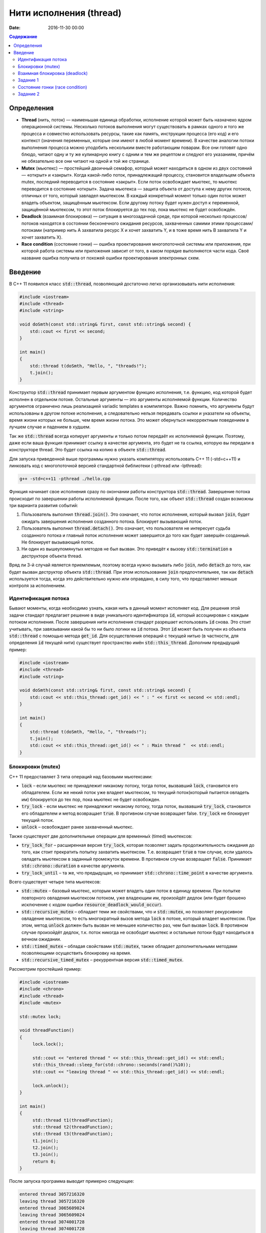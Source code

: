 Нити исполнения (thread)
########################

:date: 2016-11-30 00:00

.. default-role:: code
.. contents:: Содержание

Определения
===========
* **Thread** (нить, поток)  —  наименьшая единица обработки, исполнение которой может быть назначено ядром операционной системы. Несколько потоков выполнения могут существовать в рамках одного и того же процесса и совместно использовать ресурсы, такие как память, инструкции процесса (его код) и его контекст (значения переменных, которые они имеют в любой момент времени). В качестве аналогии потоки выполнения процесса можно уподобить нескольким вместе работающим поварам. Все они готовят одно блюдо, читают одну и ту же кулинарную книгу с одним и тем же рецептом и следуют его указаниям, причём не обязательно все они читают на одной и той же странице.
* **Mutex** (мьютекс) —  простейший двоичный семафор, который может находиться в одном из двух состояний — «открыт» и «закрыт». Когда какой-либо поток, принадлежащий процессу, становится владельцем объекта mutex, последний переводится в состояние «закрыт». Если поток освобождает мьютекс, то мьютекс переводится в состояние «открыт». Задача мьютекса — защита объекта от доступа к нему других потоков, отличных от того, который завладел мьютексом. В каждый конкретный момент только один поток может владеть объектом, защищённым мьютексом. Если другому потоку будет нужен доступ к переменной, защищённой мьютексом, то этот поток блокируется до тех пор, пока мьютекс не будет освобождён.
* **Deadlock** (взаимная блокировка) —  ситуация в многозадачной среде, при которой несколько процессов/потоков находятся в состоянии бесконечного ожидания ресурсов, захваченных самими этими процессами/потоками (например нить А захватила ресурс Х и хочет захватить Y, и в тоже время нить B захватила Y и хочет захватить X). 
* **Race condition** (состояние гонки) — ошибка проектирования многопоточной системы или приложения, при которой работа системы или приложения зависит от того, в каком порядке выполняются части кода. Своё название ошибка получила от похожей ошибки проектирования электронных схем.

Введение
========

В C++ 11 появился класс `std::thread`, позволяющий достаточно легко организовывать нити исполнения:

.. code-block:: cpp

	#include <iostream>
	#include <thread>
	#include <string>

	void doSmth(const std::string& first, const std::string& second) {
	    std::cout << first << second;
	}

	int main()
	{
	    std::thread t(doSmth, "Hello, ", "threads!");
	    t.join();
	}


Конструктор `std::thread` принимает первым аргументом функцию исполнения, т.е. функцию, код которой будет исполнен в отдельном потоке. Остальные аргументы — это аргументы исполняемой функции. Количество аргументов ограничено лишь реализацией variadic templates в компиляторе.  Важно помнить, что аргументы будут использованы в другом потоке исполнения, а следовательно нельзя передавать ссылки и указатели на объекты, время жизни которых не больше, чем время жизни потока. Это может обернуться некорректным поведением в лучшем случае и падением в худшем.

Так же `std::thread` всегда копирует аргументы и только потом передаёт их исполняемой функции. Поэтому, даже если ваша функция принимает ссылку в качестве аргумента, это будет не та ссылка, которую вы передали в конструкторе thread. Это будет ссылка на копию в объекте `std::thread`.

Для запуска приведенной выше программы нужно указать компилятору использовать C++ 11 (-std=c++11) и линковать код с многопоточной версией стандартной библиотеки (-pthread или -lpthread):

.. code-block:: text

	g++ -std=c++11 -pthread ./hello.cpp

Функция начинает свое исполнения сразу по окончании работы конструктора `std::thread`. Завершение потока происходит по завершении работы исполняемой функции. После того, как объект `std::thread`  создан возможны три варианта развития событий:

#. Пользователь выполнил `thread.join()`. Это означает, что поток исполнения, который вызвал `join`, будет ожидать завершения исполнения cозданного потока. Блокирует вызывающий поток.
#. Пользователь выполнил `thread.detach()`. Это означает, что пользователя не интересует судьба созданного потока и главный поток исполнения может завершится до того как будет завершён созданный. Не блокирует вызывающий поток.
#. Ни один из вышеупомянутых методов не был вызван. Это приведёт к вызову `std::termination` в деструкторе объекта thread.

Вряд ли 3-й случай является приемлемым, поэтому всегда нужно вызывать либо `join`, либо `detach` до того, как будет вызван деструктор объекта `std::thread`. При этом использование `join` предпочтительнее, так как `detach` используется тогда, когда это действительно нужно или оправдано, в силу того, что представляет меньше контроля за исполнением.

Идентификация потока
--------------------

Бывают моменты, когда необходимо узнать, какая нить в данный момент исполняет код. Для решения этой задачи стандарт предлагает решение в виде уникального идентификатора `id`, который ассоциирован с каждым потоком исполнения. После завершения нити исполнения стандарт разрешает использовать `id` снова. Это стоит учитывать, при завязывании какой бы то ни было логики на `id` потока. Этот `id` может быть получен из объекта `std::thread` с помощью метода `get_id`. Для осуществления операций с текущей нитью (в частности, для определения `id` текущей нити) существует пространство имён `std::this_thread`. Дополним предыдущий пример:


.. code-block:: cpp

	#include <iostream>
	#include <thread>
	#include <string>

	void doSmth(const std::string& first, const std::string& second) {
	    std::cout << std::this_thread::get_id() << " : " << first << second << std::endl;
	}

	int main()
	{
	    std::thread t(doSmth, "Hello, ", "threads!");
	    t.join();
	    std::cout << std::this_thread::get_id() << " : Main thread "  << std::endl;
	}

Блокировки (mutex)
------------------

С++ 11 предоставляет 3 типа операций над базовыми мьютексами:

* `lock` – если мьютекс не принадлежит никакому потоку, тогда поток, вызвавший `lock`, становится его обладателем. Если же некий поток уже владеет мьютексом, то текущий поток(который пытается овладеть им) блокируется до тех пор, пока мьютекс не будет освобожден.
* `try_lock` - если мьютекс не принадлежит никакому потоку, тогда поток, вызвавший `try_lock`, становится его обладателем и метод возвращает `true`. В противном случае возвращает false. `try_lock` не блокирует текущий поток.
* `unlock` – освобождает ранее захваченный мьютекс.
  
Также существуют две дополнительные операции для временны́х (timed) мьютексов:

* `try_lock_for` – расширенная версия `try_lock`, которая позволяет задать продолжительность ожидания до того, как стоит прекратить попытку захватить мьютексом. Т.е. возвращает `true` в том случае, если удалось овладеть мьютексом в заданный промежуток времени. В противном случае возвращает `false`. Принимает `std::chrono::duration` в качестве аргумента.
* `try_lock_until` – та же, что предыдущая, но принимает `std::chrono::time_point` в качестве аргумента.

Всего существует четыре типа мьютексов:

* `std::mutex` – базовый мьютекс, которым может владеть один поток в единицу времени. При попытке повторного овладения мьютексом потоком, уже владеющим им, произойдёт дедлок (или будет брошено исключение с кодом ошибки  `resource_deadlock_would_occur`). 
* `std::recursive_mutex` – обладает теми же свойствами, что и `std::mutex`, но позволяет рекурсивное овладение мьютексом, то есть многократный вызов метода `lock` в потоке, который владеет мьютексом. При этом, метод `unlock` должен быть вызван не меньшее количество раз, чем был вызван `lock`. В противном случае произойдёт дедлок, т.к. поток никогда не освободит мьютекс и остальные потоки будут находиться в вечном ожидании.
* `std::timed_mutex` – обладая свойствами `std::mutex`, также обладает дополнительными методами позволяющими осуществить блокировку на время.
* `std::recursive_timed_mutex` – рекуррентная версия `std::timed_mutex`.

Рассмотрим простейший пример:

.. code-block:: cpp

	#include <iostream>
	#include <chrono>
	#include <thread>
	#include <mutex>
	 
	std::mutex lock;
	 
	void threadFunction()
	{
	     lock.lock();
	 
	     std::cout << "entered thread " << std::this_thread::get_id() << std::endl;
	     std::this_thread::sleep_for(std::chrono::seconds(rand()%10));
	     std::cout << "leaving thread " << std::this_thread::get_id() << std::endl;
	 
	     lock.unlock();
	}
	 
	int main()
	{
	     std::thread t1(threadFunction);
	     std::thread t2(threadFunction);
	     std::thread t3(threadFunction);
	     t1.join();
	     t2.join();
	     t3.join();
	     return 0;
	}

После запуска программа выводит примерно следующее:

.. code-block:: text

	entered thread 3057216320
	leaving thread 3057216320
	entered thread 3065609024
	leaving thread 3065609024
	entered thread 3074001728
	leaving thread 3074001728


Взаимная блокировка (deadlock)
------------------------------

Взаимная блокировка может быть продемонстрирована на следующем примере:

.. code-block:: cpp

	#include <iostream>
	#include <mutex>
	#include <thread>
	#include <chrono>
	 
	std::mutex lock1;
	std::mutex lock2;
	 
	void threadFunction1()
	{
		std::cout <<"Thread 1 :: enter function" << std::endl;
		lock1.lock();
		std::cout <<"Thread 1 :: lock1.lock()" << std::endl;
		std::this_thread::sleep_for(std::chrono::seconds(1));
		lock2.lock();
		std::cout <<"Thread 1 :: lock2.lock()" << std::endl;
		lock2.unlock();
		std::cout <<"Thread 1 :: lock2.unlock()" << std::endl;
		lock1.unlock();
		std::cout <<"Thread 1 :: lock1.unlock()" << std::endl;
	}
	 
	void threadFunction2()
	{
		std::cout <<"Thread 2 :: enter function" << std::endl;
		lock2.lock();
		std::cout <<"Thread 2 :: lock2.lock()" << std::endl;
		std::this_thread::sleep_for(std::chrono::seconds(1));
		lock1.lock();
		std::cout <<"Thread 2 :: lock1.lock()" << std::endl;
		lock1.unlock();
		std::cout <<"Thread 2 :: lock1.unlock()" << std::endl;
		lock2.unlock();
		std::cout <<"Thread 2 :: lock2.unlock()" << std::endl;
	}

	int main()
	{
	     std::thread t1(threadFunction1);
	     std::thread t2(threadFunction2);
	     t1.join();
	     t2.join();
	     return 0;
	}


Задание 1
---------

* Скомпилируйте и запустите программу. Обьясните причину зависания.
* Закомментируйте строчки, содержащие вызов sleep_for и запустите программу снова несколько раз. Решена ли проблема дедлоков?


Состояние гонки (race condition)
--------------------------------

Скомпилируйте и запустите следующую программу:

.. code-block:: cpp

	#include <iostream>
	#include <thread>
	 
	int x;
	 
	void threadFunction1()
	{
		for( int i = 0; i < 1000003; ++i ) {
			x++;
		}
	}
	 
	void threadFunction2()
	{
		for( int i = 0; i < 1000000; ++i ) {
			if ( (x%2) == 0 ) {
				std::cout << "x = " << x << std::endl;
			}
		}

	}

	int main()
	{
	     std::thread t1(threadFunction1);
	     std::thread t2(threadFunction2);
	     t1.join();
	     t2.join();
	     return 0;
	}


Проанализируйте данные, которая выводит программа в процессе работе. 

Задание 2
---------

* Используя мьютекс, модифицируйте программу так, чтобы она гарантированно выводила только четные числа.
* (Задание повышенной сложности). Модифицируйте программу так, чтобы она гарантированно выводила только четные числа без использования мьютексов.
